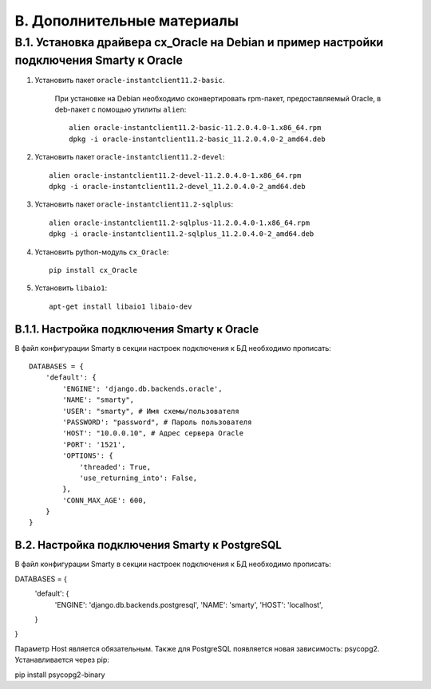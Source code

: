 .. _additional_docs:

***************************
B. Дополнительные материалы
***************************

.. _cx_oracle:

B.1. Установка драйвера cx_Oracle на Debian и пример настройки подключения Smarty к Oracle
==========================================================================================

1. Установить пакет ``oracle-instantclient11.2-basic``.

    При установке на Debian необходимо сконвертировать rpm-пакет, \
    предоставляемый Oracle, в deb-пакет с помощью утилиты ``alien``: ::

        alien oracle-instantclient11.2-basic-11.2.0.4.0-1.x86_64.rpm
        dpkg -i oracle-instantclient11.2-basic_11.2.0.4.0-2_amd64.deb


2. Установить пакет ``oracle-instantclient11.2-devel``: ::

    alien oracle-instantclient11.2-devel-11.2.0.4.0-1.x86_64.rpm
    dpkg -i oracle-instantclient11.2-devel_11.2.0.4.0-2_amd64.deb

3. Установить пакет ``oracle-instantclient11.2-sqlplus``: ::

    alien oracle-instantclient11.2-sqlplus-11.2.0.4.0-1.x86_64.rpm
    dpkg -i oracle-instantclient11.2-sqlplus_11.2.0.4.0-2_amd64.deb

4. Установить python-модуль ``cx_Oracle``: ::

    pip install cx_Oracle

5. Установить ``libaio1``: ::

    apt-get install libaio1 libaio-dev

.. _smarty_oracle_connection_settings:

B.1.1. Настройка подключения Smarty к Oracle
--------------------------------------------

В файл конфигурации Smarty в секции настроек подключения к БД необходимо прописать: ::

    DATABASES = {
        'default': {
            'ENGINE': 'django.db.backends.oracle',
            'NAME': "smarty",
            'USER': "smarty", # Имя схемы/пользователя
            'PASSWORD': "password", # Пароль пользователя
            'HOST': "10.0.0.10", # Адрес сервера Oracle
            'PORT': '1521',
            'OPTIONS': {
                'threaded': True,
                'use_returning_into': False,
            },
            'CONN_MAX_AGE': 600,
        }
    }

.. _smarty_postgre_connection_settings:

B.2. Настройка подключения Smarty к PostgreSQL
----------------------------------------------

В файл конфигурации Smarty в секции настроек подключения к БД необходимо прописать: ::

DATABASES = {
    'default': {
        'ENGINE': 'django.db.backends.postgresql',
        'NAME': 'smarty',
        'HOST': 'localhost',
    }
}

Параметр Host является обязательным.
Также для PostgreSQL появляется новая зависимость: psycopg2. Устанавливается через pip: ::

pip install psycopg2-binary

